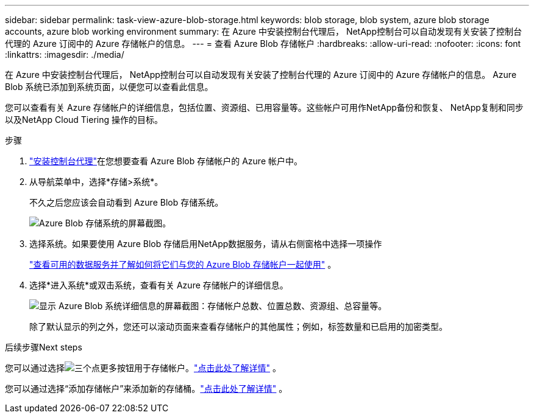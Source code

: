 ---
sidebar: sidebar 
permalink: task-view-azure-blob-storage.html 
keywords: blob storage, blob system, azure blob storage accounts, azure blob working environment 
summary: 在 Azure 中安装控制台代理后， NetApp控制台可以自动发现有关安装了控制台代理的 Azure 订阅中的 Azure 存储帐户的信息。 
---
= 查看 Azure Blob 存储帐户
:hardbreaks:
:allow-uri-read: 
:nofooter: 
:icons: font
:linkattrs: 
:imagesdir: ./media/


[role="lead"]
在 Azure 中安装控制台代理后， NetApp控制台可以自动发现有关安装了控制台代理的 Azure 订阅中的 Azure 存储帐户的信息。  Azure Blob 系统已添加到系统页面，以便您可以查看此信息。

您可以查看有关 Azure 存储帐户的详细信息，包括位置、资源组、已用容量等。这些帐户可用作NetApp备份和恢复、 NetApp复制和同步以及NetApp Cloud Tiering 操作的目标。

.步骤
. https://docs.netapp.com/us-en/console-setup-admin/task-quick-start-connector-azure.html["安装控制台代理"^]在您想要查看 Azure Blob 存储帐户的 Azure 帐户中。
. 从导航菜单中，选择*存储>系统*。
+
不久之后您应该会自动看到 Azure Blob 存储系统。

+
image:screenshot-azure-blob-we.png["Azure Blob 存储系统的屏幕截图。"]

. 选择系统。如果要使用 Azure Blob 存储启用NetApp数据服务，请从右侧窗格中选择一项操作
+
link:task-blob-enable-data-services.html["查看可用的数据服务并了解如何将它们与您的 Azure Blob 存储帐户一起使用"] 。

. 选择*进入系统*或双击系统，查看有关 Azure 存储帐户的详细信息。
+
image:screenshot-azure-blob-details.png["显示 Azure Blob 系统详细信息的屏幕截图：存储帐户总数、位置总数、资源组、总容量等。"]

+
除了默认显示的列之外，您还可以滚动页面来查看存储帐户的其他属性；例如，标签数量和已启用的加密类型。



.后续步骤Next steps
您可以通过选择image:button-horizontal-more.gif["三个点更多按钮"]用于存储帐户。link:task-change-blob-storage-settings.html["点击此处了解详情"] 。

您可以通过选择“添加存储帐户”来添加新的存储桶。link:task-add-blob-storage.html["点击此处了解详情"] 。
